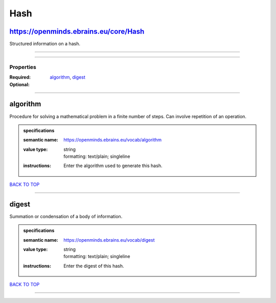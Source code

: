 ####
Hash
####

https://openminds.ebrains.eu/core/Hash
--------------------------------------

Structured information on a hash.

------------

------------

**********
Properties
**********

:Required: `algorithm <algorithm_heading_>`_, `digest <digest_heading_>`_
:Optional:

------------

.. _algorithm_heading:

algorithm
---------

Procedure for solving a mathematical problem in a finite number of steps. Can involve repetition of an operation.

.. admonition:: specifications

   :semantic name: https://openminds.ebrains.eu/vocab/algorithm
   :value type: | string
                | formatting: text/plain; singleline
   :instructions: Enter the algorithm used to generate this hash.

`BACK TO TOP <Hash_>`_

------------

.. _digest_heading:

digest
------

Summation or condensation of a body of information.

.. admonition:: specifications

   :semantic name: https://openminds.ebrains.eu/vocab/digest
   :value type: | string
                | formatting: text/plain; singleline
   :instructions: Enter the digest of this hash.

`BACK TO TOP <Hash_>`_

------------

